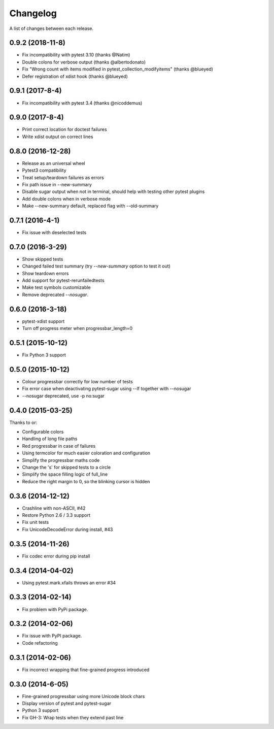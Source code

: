 Changelog
---------

A list of changes between each release.

0.9.2 (2018-11-8)
^^^^^^^^^^^^^^^^^^^

- Fix incompatibility with pytest 3.10 (thanks @Natim)
- Double colons for verbose output (thanks @albertodonato)
- Fix "Wrong count with items modified in pytest_collection_modifyitems" (thanks @blueyed)
- Defer registration of xdist hook (thanks @blueyed)

0.9.1 (2017-8-4)
^^^^^^^^^^^^^^^^^^^

- Fix incompatibility with pytest 3.4 (thanks @nicoddemus)

0.9.0 (2017-8-4)
^^^^^^^^^^^^^^^^^^^

- Print correct location for doctest failures
- Write xdist output on correct lines

0.8.0 (2016-12-28)
^^^^^^^^^^^^^^^^^^^

- Release as an universal wheel
- Pytest3 compatibility
- Treat setup/teardown failures as errors
- Fix path issue in --new-summary
- Disable sugar output when not in terminal, should help with testing other pytest plugins
- Add double colons when in verbose mode
- Make --new-summary default, replaced flag with --old-summary

0.7.1 (2016-4-1)
^^^^^^^^^^^^^^^^^^^

- Fix issue with deselected tests

0.7.0 (2016-3-29)
^^^^^^^^^^^^^^^^^^^

- Show skipped tests
- Changed failed test summary (try `--new-summary` option to test it out)
- Show teardown errors
- Add support for pytest-rerunfailedtests
- Make test symbols customizable
- Remove deprecated `--nosugar`.

0.6.0 (2016-3-18)
^^^^^^^^^^^^^^^^^^^

- pytest-xdist support
- Turn off progress meter when progressbar_length=0

0.5.1 (2015-10-12)
^^^^^^^^^^^^^^^^^^^

- Fix Python 3 support

0.5.0 (2015-10-12)
^^^^^^^^^^^^^^^^^^^

- Colour progressbar correctly for low number of tests
- Fix error case when deactivating pytest-sugar using --lf together with --nosugar
- --nosugar deprecated, use -p no:sugar

0.4.0 (2015-03-25)
^^^^^^^^^^^^^^^^^^^

Thanks to or:

- Configurable colors
- Handling of long file paths
- Red progressbar in case of failures
- Using termcolor for much easier coloration and configuration
- Simplify the progressbar maths code
- Change the 's' for skipped tests to a circle
- Simplify the space filling logic of full_line
- Reduce the right margin to 0, so the blinking cursor is hidden

0.3.6 (2014-12-12)
^^^^^^^^^^^^^^^^^^^

- Crashline with non-ASCII, #42
- Restore Python 2.6 / 3.3 support
- Fix unit tests
- Fix UnicodeDecodeError during install, #43

0.3.5 (2014-11-26)
^^^^^^^^^^^^^^^^^^^

- Fix codec error during pip install

0.3.4 (2014-04-02)
^^^^^^^^^^^^^^^^^^^

- Using pytest.mark.xfails throws an error #34

0.3.3 (2014-02-14)
^^^^^^^^^^^^^^^^^^^

- Fix problem with PyPi package.

0.3.2 (2014-02-06)
^^^^^^^^^^^^^^^^^^^

- Fix issue with PyPI package.
- Code refactoring

0.3.1 (2014-02-06)
^^^^^^^^^^^^^^^^^^^

- Fix incorrect wrapping that fine-grained progress introduced

0.3.0 (2014-6-05)
^^^^^^^^^^^^^^^^^^^

- Fine-grained progressbar using more Unicode block chars
- Display version of pytest and pytest-sugar
- Python 3 support
- Fix GH-3: Wrap tests when they extend past line
